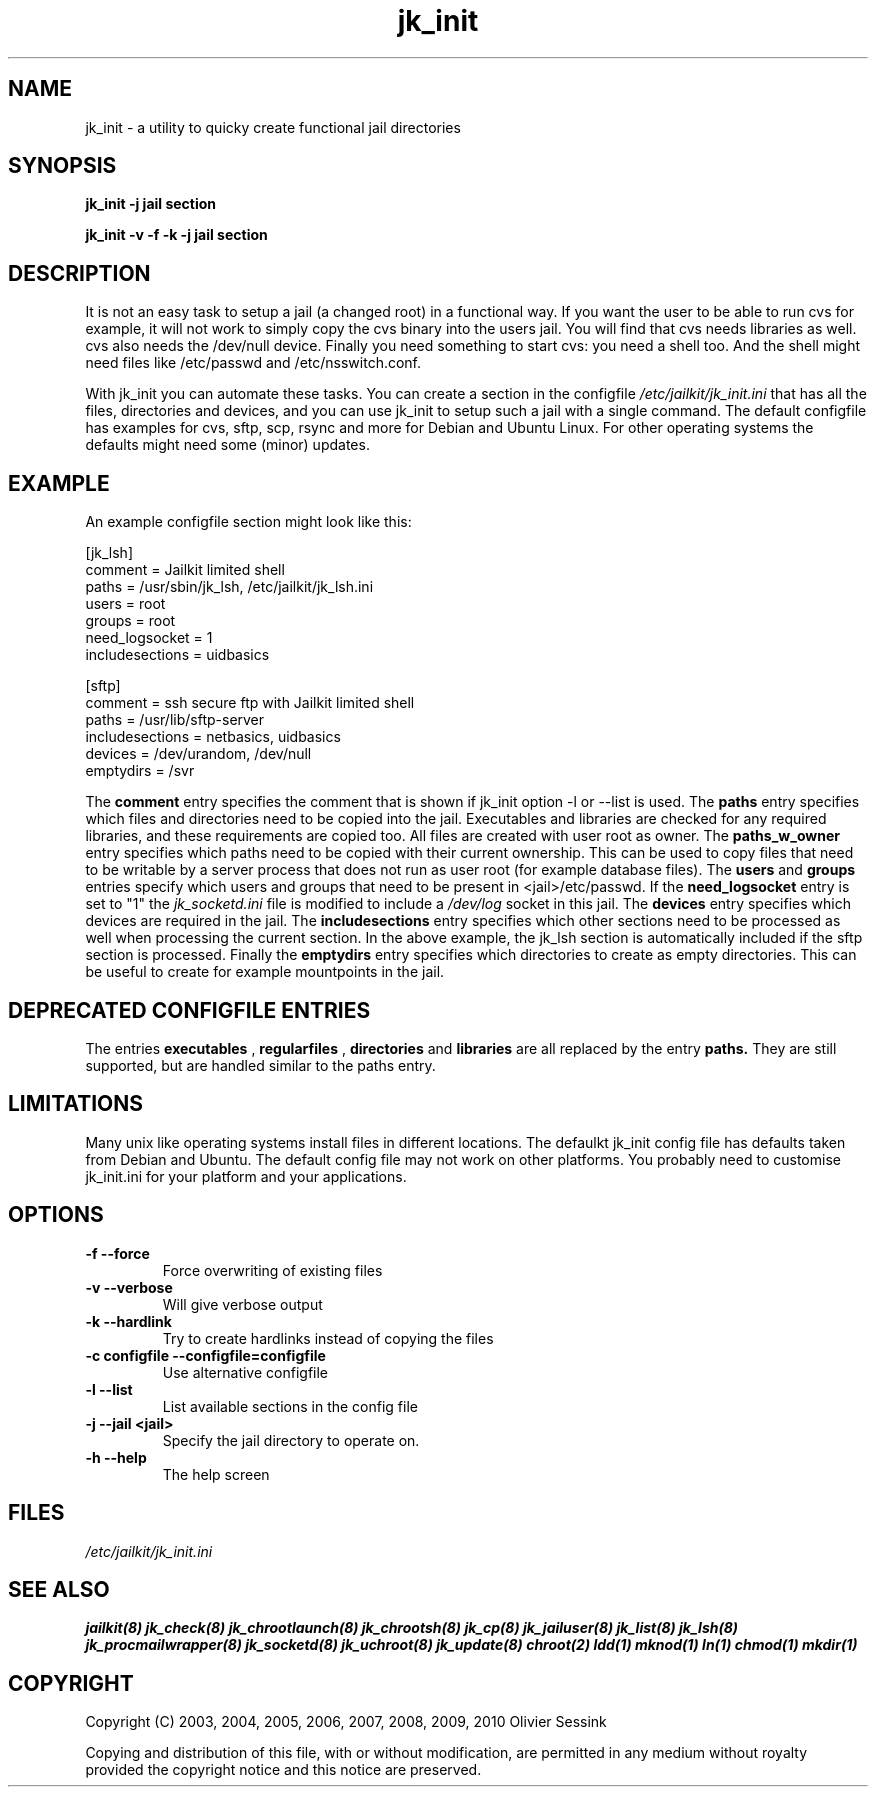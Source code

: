 .TH jk_init 8 07-02-2010 JAILKIT jk_init

.SH NAME
jk_init \- a utility to quicky create functional jail directories

.SH SYNOPSIS

.B jk_init -j jail section

.B jk_init -v -f -k -j jail section

.SH DESCRIPTION

It is not an easy task to setup a jail (a changed root) in a functional way. If you want the user to be able to run cvs for example, it will not work to simply copy the cvs binary into the users jail. You will find that cvs needs libraries as well. cvs also needs the /dev/null device. Finally you need something to start cvs: you need a shell too. And the shell might need files like /etc/passwd and /etc/nsswitch.conf.

With jk_init you can automate these tasks. You can create a section in the configfile 
.I /etc/jailkit/jk_init.ini
that has all the files, directories and devices, and you can use jk_init to setup such a jail with a single command. The default configfile has examples for cvs, sftp, scp, rsync and more for Debian and Ubuntu Linux. For other operating systems the defaults might need some (minor) updates. 

.SH EXAMPLE
An example configfile section might look like this:

.nf
.sp
[jk_lsh]
comment = Jailkit limited shell
paths = /usr/sbin/jk_lsh, /etc/jailkit/jk_lsh.ini
users = root
groups = root
need_logsocket = 1
includesections = uidbasics

[sftp]
comment = ssh secure ftp with Jailkit limited shell
paths = /usr/lib/sftp-server
includesections = netbasics, uidbasics
devices = /dev/urandom, /dev/null
emptydirs = /svr
.fi

The 
.B comment
entry specifies the comment that is shown if jk_init option -l or --list is used. The 
.B paths
entry specifies which files and directories need to be copied into the jail. Executables and libraries are checked for any required libraries, and these requirements are copied too. All files are created with user root as owner. The
.B paths_w_owner
entry specifies which paths need to be copied with their current ownership. This can be used to copy files that need to be writable by a server process that does not run as user root (for example database files). The
.B users
and
.B groups
entries specify which users and groups that need to be present in <jail>/etc/passwd. If the 
.B need_logsocket
entry is set to "1" the 
.I jk_socketd.ini
file is modified to include a 
.I /dev/log
socket in this jail. The
.B devices
entry specifies which devices are required in the jail. The
.B includesections
entry specifies which other sections need to be processed as well when processing the current section. In the above example, the jk_lsh section is automatically included if the sftp section is processed. Finally the
.B emptydirs
entry specifies which directories to create as empty directories. This can be useful to create for example mountpoints in the jail. 

.SH DEPRECATED CONFIGFILE ENTRIES
The entries 
.B executables
, 
.B regularfiles
, 
.B directories
and  
.B libraries
are all replaced by the entry
.B paths.
They are still supported, but are handled similar to the paths entry. 

.SH LIMITATIONS

Many unix like operating systems install files in different locations. The defaulkt jk_init config file has defaults taken from Debian and Ubuntu. The default config file may not work on other platforms. You probably need to customise jk_init.ini for your platform and your applications.

.SH OPTIONS

.TP
.BR \-f\ \-\-force
Force overwriting of existing files
.TP
.BR \-v\ \-\-verbose
Will give verbose output
.TP
.BR \-k\ \-\-hardlink
Try to create hardlinks instead of copying the files
.TP
.BR \-c\ configfile\ \-\-configfile=configfile
Use alternative configfile
.TP
.BR \-l\ \-\-list 
List available sections in the config file
.TP
.BR \-j\ \-\-jail\ <jail> 
Specify the jail directory to operate on. 
.TP
.BR \-h\ \-\-help
The help screen

.SH FILES
.I /etc/jailkit/jk_init.ini

.SH "SEE ALSO"
.BR jailkit(8)
.BR jk_check(8)
.BR jk_chrootlaunch(8)
.BR jk_chrootsh(8)
.BR jk_cp(8)
.BR jk_jailuser(8)
.BR jk_list(8)
.BR jk_lsh(8)
.BR jk_procmailwrapper(8)
.BR jk_socketd(8)
.BR jk_uchroot(8)
.BR jk_update(8)
.BR chroot(2)
.BR ldd(1)
.BR mknod(1)
.BR ln(1)
.BR chmod(1)
.BR mkdir(1)

.SH COPYRIGHT

Copyright (C) 2003, 2004, 2005, 2006, 2007, 2008, 2009, 2010 Olivier Sessink

Copying and distribution of this file, with or without modification,
are permitted in any medium without royalty provided the copyright
notice and this notice are preserved.
